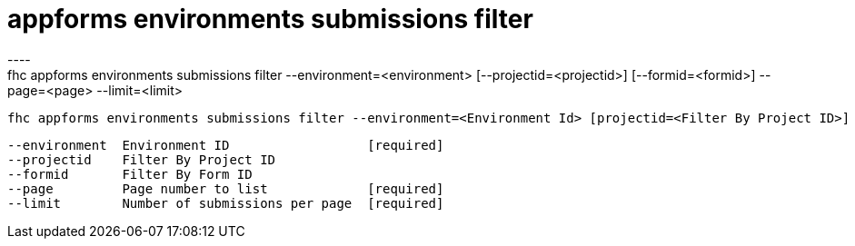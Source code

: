 [[appforms-environments-submissions-filter]]
= appforms environments submissions filter
----
fhc appforms environments submissions filter --environment=<environment> [--projectid=<projectid>] [--formid=<formid>] --page=<page> --limit=<limit>

  fhc appforms environments submissions filter --environment=<Environment Id> [projectid=<Filter By Project ID>] [formid=<Filter By Form ID>]    Filter Submissions By Form Or Project Id


  --environment  Environment ID                  [required]
  --projectid    Filter By Project ID          
  --formid       Filter By Form ID             
  --page         Page number to list             [required]
  --limit        Number of submissions per page  [required]

----

